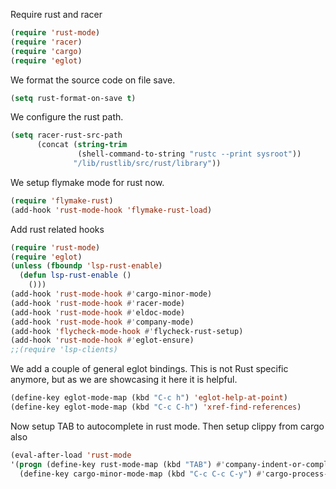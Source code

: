 # -*- mode: org; -*-

Require rust and racer
#+BEGIN_SRC emacs-lisp
  (require 'rust-mode)
  (require 'racer)
  (require 'cargo)
  (require 'eglot)
#+END_SRC

#+RESULTS:
: eglot

We format the source code on file save.
#+BEGIN_SRC emacs-lisp
  (setq rust-format-on-save t)
#+END_SRC

#+RESULTS:
: t

We configure the rust path.
#+BEGIN_SRC emacs-lisp
(setq racer-rust-src-path
      (concat (string-trim
               (shell-command-to-string "rustc --print sysroot"))
              "/lib/rustlib/src/rust/library"))
#+END_SRC

#+RESULTS:
: /home/gildar/.rustup/toolchains/stable-x86_64-unknown-linux-gnu/lib/rustlib/src/rust/src


We setup flymake mode for rust now.
#+BEGIN_SRC emacs-lisp
  (require 'flymake-rust)
  (add-hook 'rust-mode-hook 'flymake-rust-load)
#+END_SRC

#+RESULTS:
| flymake-rust-load | cargo-minor-mode | eldoc-mode | lsp | company-mode | racer-mode |


Add rust related hooks
#+BEGIN_SRC emacs-lisp
  (require 'rust-mode)
  (require 'eglot)
  (unless (fboundp 'lsp-rust-enable)
    (defun lsp-rust-enable ()
      ()))
  (add-hook 'rust-mode-hook #'cargo-minor-mode)
  (add-hook 'rust-mode-hook #'racer-mode)
  (add-hook 'rust-mode-hook #'eldoc-mode)
  (add-hook 'rust-mode-hook #'company-mode)
  (add-hook 'flycheck-mode-hook #'flycheck-rust-setup)
  (add-hook 'rust-mode-hook #'eglot-ensure)
  ;;(require 'lsp-clients)
#+END_SRC

We add a couple of general eglot bindings. This is not Rust specific
anymore, but as we are showcasing it here it is helpful.
#+BEGIN_SRC emacs-lisp
  (define-key eglot-mode-map (kbd "C-c h") 'eglot-help-at-point)
  (define-key eglot-mode-map (kbd "C-c C-h") 'xref-find-references)
#+END_SRC

#+RESULTS:
: xref-find-references


Now setup TAB to autocomplete in rust mode. Then setup clippy from cargo also
#+BEGIN_SRC emacs-lisp
  (eval-after-load 'rust-mode
  '(progn (define-key rust-mode-map (kbd "TAB") #'company-indent-or-complete-common)
    (define-key cargo-minor-mode-map (kbd "C-c C-c C-y") #'cargo-process-clippy)))
#+END_SRC

#+RESULTS:
: cargo-process-clippy
